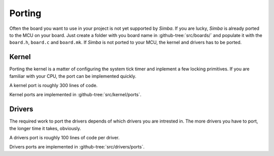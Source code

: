 Porting
=======

Often the board you want to use in your project is not yet supported
by `Simba`. If you are lucky, `Simba` is already ported to the MCU on
your board. Just create a folder with you board name in
:github-tree:`src/boards/` and populate it with the ``board.h``,
``board.c`` and ``board.mk``. If `Simba` is not ported to your MCU,
the kernel and drivers has to be ported.

Kernel
------

Porting the kernel is a matter of configuring the system tick timer
and inplement a few locking primitives. If you are familiar with your
CPU, the port can be implemented quickly.

A kernel port is roughly 300 lines of code.

Kernel ports are implemented in :github-tree:`src/kernel/ports`.

Drivers
-------

The required work to port the drivers depends of which drivers you are
intrested in. The more drivers you have to port, the longer time it
takes, obviously.

A drivers port is roughly 100 lines of code per driver.

Drivers ports are implemented in :github-tree:`src/drivers/ports`.
